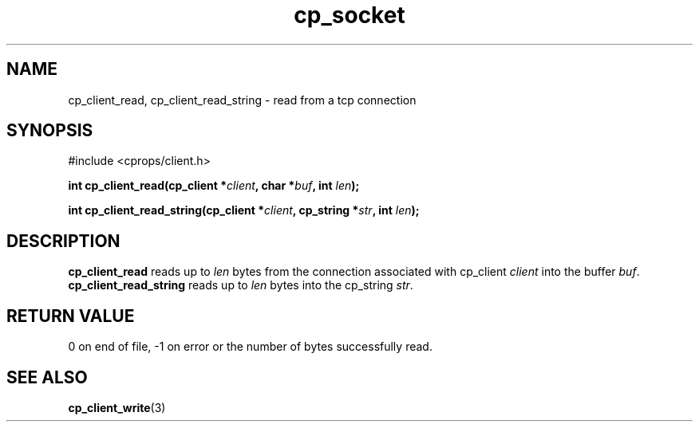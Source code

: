 .TH "cp_socket" 3 "MARCH 2006" "libcprops" "cp_client"
.SH NAME
cp_client_read, cp_client_read_string \- read from a tcp connection
.SH SYNOPSIS
#include <cprops/client.h>

.BI "int cp_client_read(cp_client *" client ", char *" buf ", int " len ");
.sp
.BI "int cp_client_read_string(cp_client *" client ", cp_string *" str ", int " len ");
.SH DESCRIPTION
.B cp_client_read
reads up to
.I len
bytes from the connection associated with cp_client
.I client
into the buffer \fIbuf\fP. 
.B cp_client_read_string
reads up to 
.I len 
bytes into the cp_string \fIstr\fP.
.SH RETURN VALUE
0 on end of file, -1 on error or the number of bytes successfully read.
.SH SEE ALSO
.BR cp_client_write (3)
